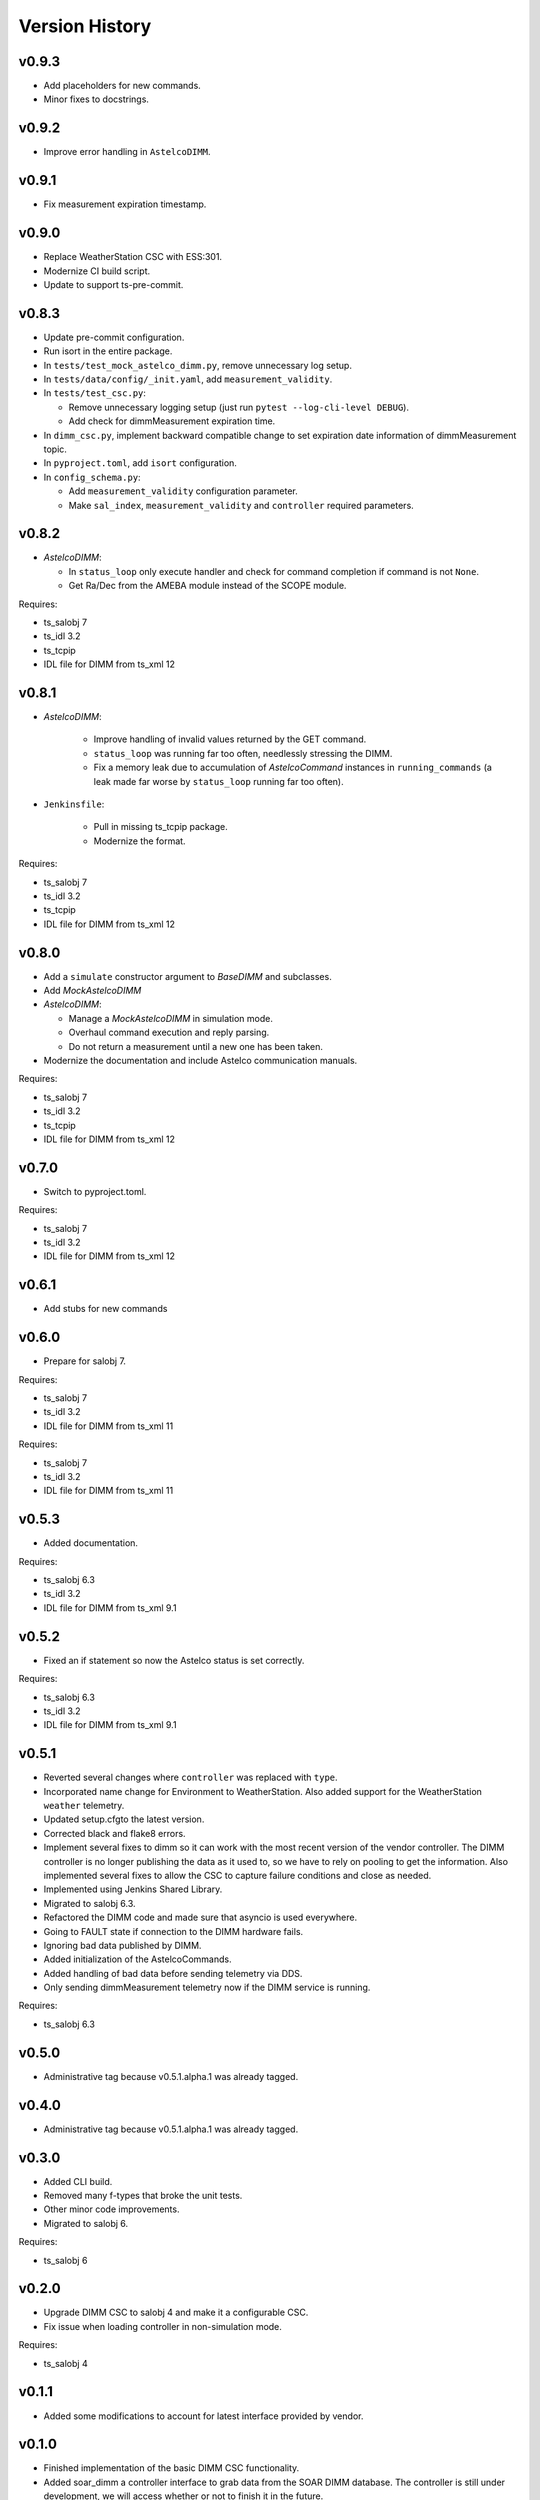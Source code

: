 .. _version_history:Version_History:

===============
Version History
===============

v0.9.3
------

* Add placeholders for new commands.
* Minor fixes to docstrings.

v0.9.2
------

* Improve error handling in ``AstelcoDIMM``.

v0.9.1
------

* Fix measurement expiration timestamp.

v0.9.0
------

* Replace WeatherStation CSC with ESS:301.
* Modernize CI build script.
* Update to support ts-pre-commit.

v0.8.3
------

* Update pre-commit configuration.
* Run isort in the entire package.
* In ``tests/test_mock_astelco_dimm.py``, remove unnecessary log setup.
* In ``tests/data/config/_init.yaml``, add ``measurement_validity``.
* In ``tests/test_csc.py``:

  * Remove unnecessary logging setup (just run ``pytest --log-cli-level DEBUG``).
  * Add check for dimmMeasurement expiration time.

* In ``dimm_csc.py``, implement backward compatible change to set expiration date information of dimmMeasurement topic.
* In ``pyproject.toml``, add ``isort`` configuration.
* In ``config_schema.py``:

  * Add ``measurement_validity`` configuration parameter.
  * Make ``sal_index``, ``measurement_validity`` and ``controller`` required parameters.


v0.8.2
------

* `AstelcoDIMM`:

  * In ``status_loop`` only execute handler and check for command completion if command is not ``None``.
  * Get Ra/Dec from the AMEBA module instead of the SCOPE module.

Requires:

* ts_salobj 7
* ts_idl 3.2
* ts_tcpip
* IDL file for DIMM from ts_xml 12

v0.8.1
------

* `AstelcoDIMM`:

    * Improve handling of invalid values returned by the GET command.
    * ``status_loop`` was running far too often, needlessly stressing the DIMM.
    * Fix a memory leak due to accumulation of `AstelcoCommand` instances in ``running_commands``
      (a leak made far worse by ``status_loop`` running far too often).
    
* ``Jenkinsfile``:

    * Pull in missing ts_tcpip package.
    * Modernize the format.

Requires:

* ts_salobj 7
* ts_idl 3.2
* ts_tcpip
* IDL file for DIMM from ts_xml 12

v0.8.0
------

* Add a ``simulate`` constructor argument to `BaseDIMM` and subclasses.
* Add `MockAstelcoDIMM`
* `AstelcoDIMM`:

  * Manage a `MockAstelcoDIMM` in simulation mode.
  * Overhaul command execution and reply parsing.
  * Do not return a measurement until a new one has been taken.

* Modernize the documentation and include Astelco communication manuals.

Requires:

* ts_salobj 7
* ts_idl 3.2
* ts_tcpip
* IDL file for DIMM from ts_xml 12

v0.7.0
------

* Switch to pyproject.toml.

Requires:

* ts_salobj 7
* ts_idl 3.2
* IDL file for DIMM from ts_xml 12

v0.6.1
------

* Add stubs for new commands

v0.6.0
------
* Prepare for salobj 7.

Requires:

* ts_salobj 7
* ts_idl 3.2
* IDL file for DIMM from ts_xml 11

Requires:

* ts_salobj 7
* ts_idl 3.2
* IDL file for DIMM from ts_xml 11

v0.5.3
------
* Added documentation.

Requires:

* ts_salobj 6.3
* ts_idl 3.2
* IDL file for DIMM from ts_xml 9.1

v0.5.2
------
* Fixed an if statement so now the Astelco status is set correctly.

Requires:

* ts_salobj 6.3
* ts_idl 3.2
* IDL file for DIMM from ts_xml 9.1

v0.5.1
------
* Reverted several changes where ``controller`` was replaced with ``type``.
* Incorporated name change for Environment to WeatherStation.
  Also added support for the WeatherStation ``weather`` telemetry.
* Updated setup.cfgto the latest version.
* Corrected black and flake8 errors.
* Implement several fixes to dimm so it can work with the most recent version of the vendor controller.
  The DIMM controller is no longer publishing the data as it used to, so we have to rely on pooling to get the information.
  Also implemented several fixes to allow the CSC to capture failure conditions and close as needed.
* Implemented using Jenkins Shared Library.
* Migrated to salobj 6.3.
* Refactored the DIMM code and made sure that asyncio is used everywhere.
* Going to FAULT state if connection to the DIMM hardware fails.
* Ignoring bad data published by DIMM.
* Added initialization of the AstelcoCommands.
* Added handling of bad data before sending telemetry via DDS.
* Only sending dimmMeasurement telemetry now if the DIMM service is running.

Requires:

* ts_salobj 6.3

v0.5.0
------
* Administrative tag because v0.5.1.alpha.1 was already tagged.

v0.4.0
------
* Administrative tag because v0.5.1.alpha.1 was already tagged.

v0.3.0
------
* Added CLI build.
* Removed many f-types that broke the unit tests.
* Other minor code improvements.
* Migrated to salobj 6.

Requires:

* ts_salobj 6

v0.2.0
------
* Upgrade DIMM CSC to salobj 4 and make it a configurable CSC.
* Fix issue when loading controller in non-simulation mode.

Requires:

* ts_salobj 4

v0.1.1
------
* Added some modifications to account for latest interface provided by vendor.

v0.1.0
------
* Finished implementation of the basic DIMM CSC functionality.
* Added soar_dimm a controller interface to grab data from the SOAR DIMM database.
  The controller is still under development, we will access whether or not to finish it in the future.
* Adds more information regarding the state of SOAR dimm.
* Initial version of the AstelcoDIMM controller.
  This controller still needs some debugging but most of the communication functionality is implemented.
  Did not included any test of the interface, this will need to be done at a later stage specially because the interface itself is still very raw and will evolve considerably in the near term.
  This is mostly to test the communication and general functionality.
